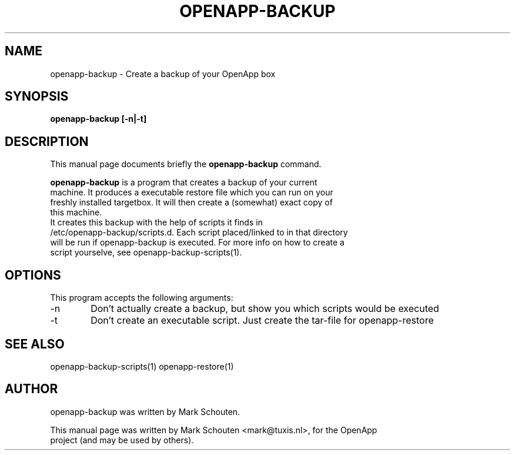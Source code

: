 .\"                                      Hey, EMACS: -*- nroff -*-
.\" First parameter, NAME, should be all caps
.\" Second parameter, SECTION, should be 1-8, maybe w/ subsection
.\" other parameters are allowed: see man(7), man(1)
.TH OPENAPP-BACKUP 1 "July 15, 2011"
.\" Please adjust this date whenever revising the manpage.
.\"
.\" Some roff macros, for reference:
.\" .nh        disable hyphenation
.\" .hy        enable hyphenation
.\" .ad l      left justify
.\" .ad b      justify to both left and right margins
.\" .nf        disable filling
.\" .fi        enable filling
.\" .br        insert line break
.\" .sp <n>    insert n+1 empty lines
.\" for manpage-specific macros, see man(7)
.SH NAME
openapp-backup \- Create a backup of your OpenApp box
.SH SYNOPSIS
.B openapp-backup [-n|-t]
.SH DESCRIPTION
This manual page documents briefly the
.B openapp-backup
command.
.PP
.\" TeX users may be more comfortable with the \fB<whatever>\fP and
.\" \fI<whatever>\fP escape sequences to invode bold face and italics,
.\" respectively.
\fBopenapp-backup\fP is a program that creates a backup of your current
.br
machine. It produces a executable restore file which you can run on your
.br
freshly installed targetbox. It will then create a (somewhat) exact copy of
.br
this machine.
.br
.br
It creates this backup with the help of scripts it finds in
.br
/etc/openapp-backup/scripts.d. Each script placed/linked to in that directory
.br
will be run if openapp-backup is executed. For more info on how to create a
.br
script yourselve, see openapp-backup-scripts(1).
.SH OPTIONS
This program accepts the following arguments:
.TP 6
-n
Don't actually create a backup, but show you which scripts would be executed
.TP
-t
Don't create an executable script. Just create the tar-file for openapp-restore
.SH SEE ALSO
openapp-backup-scripts(1) openapp-restore(1)
.SH AUTHOR
openapp-backup was written by Mark Schouten.
.PP
This manual page was written by Mark Schouten <mark@tuxis.nl>, for the OpenApp
.br
project (and may be used by others).
